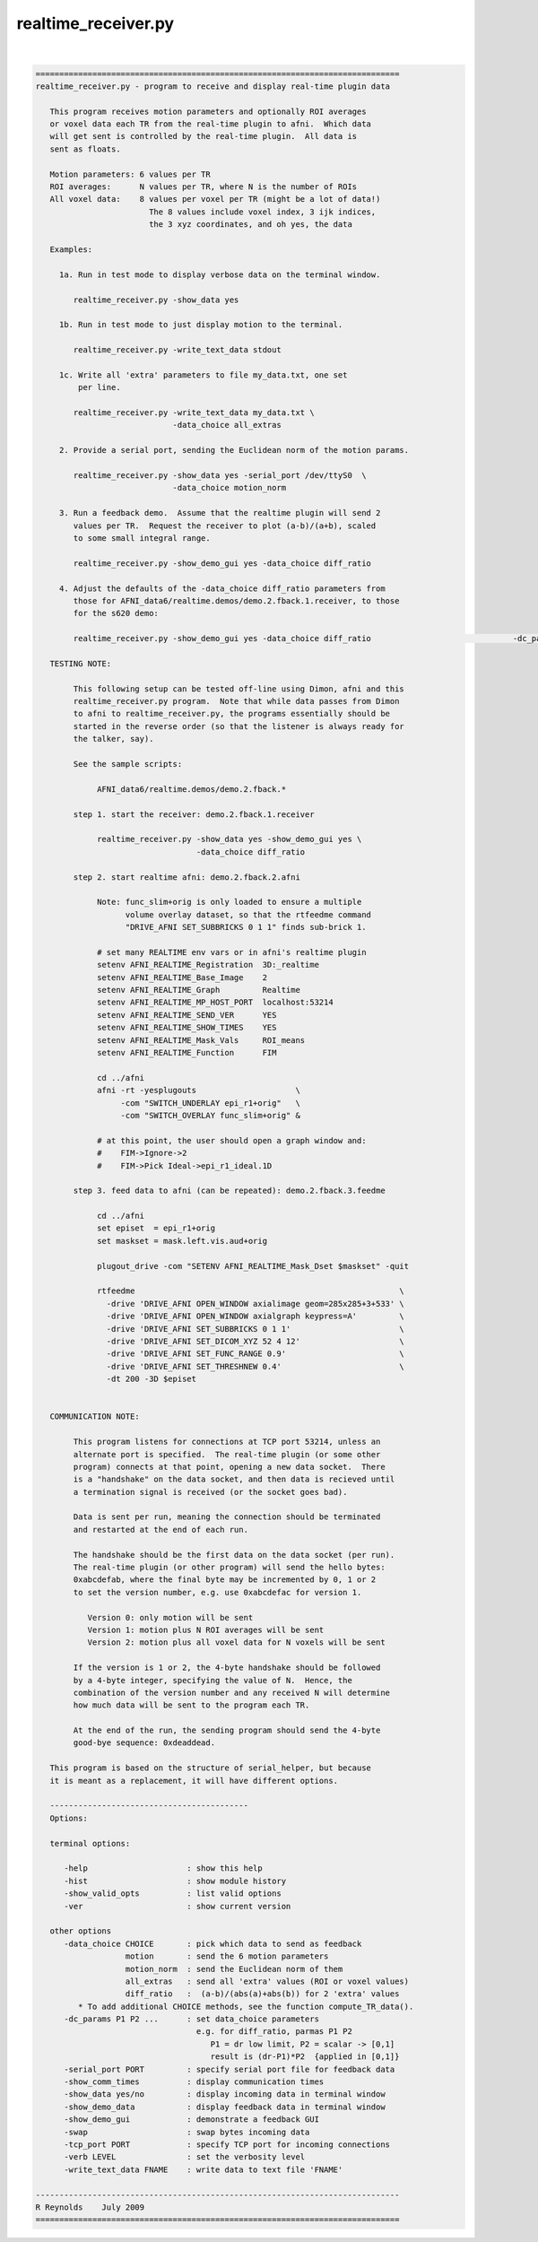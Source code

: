 ********************
realtime_receiver.py
********************

.. _realtime_receiver.py:

.. contents:: 
    :depth: 4 

| 

.. code-block:: none

    
    =============================================================================
    realtime_receiver.py - program to receive and display real-time plugin data
    
       This program receives motion parameters and optionally ROI averages
       or voxel data each TR from the real-time plugin to afni.  Which data
       will get sent is controlled by the real-time plugin.  All data is
       sent as floats.
    
       Motion parameters: 6 values per TR
       ROI averages:      N values per TR, where N is the number of ROIs
       All voxel data:    8 values per voxel per TR (might be a lot of data!)
                            The 8 values include voxel index, 3 ijk indices,
                            the 3 xyz coordinates, and oh yes, the data
    
       Examples:
    
         1a. Run in test mode to display verbose data on the terminal window.
    
            realtime_receiver.py -show_data yes
    
         1b. Run in test mode to just display motion to the terminal.
    
            realtime_receiver.py -write_text_data stdout
    
         1c. Write all 'extra' parameters to file my_data.txt, one set
             per line.
    
            realtime_receiver.py -write_text_data my_data.txt \
                                 -data_choice all_extras
    
         2. Provide a serial port, sending the Euclidean norm of the motion params.
    
            realtime_receiver.py -show_data yes -serial_port /dev/ttyS0  \
                                 -data_choice motion_norm
    
         3. Run a feedback demo.  Assume that the realtime plugin will send 2
            values per TR.  Request the receiver to plot (a-b)/(a+b), scaled
            to some small integral range.
    
            realtime_receiver.py -show_demo_gui yes -data_choice diff_ratio
    
         4. Adjust the defaults of the -data_choice diff_ratio parameters from
            those for AFNI_data6/realtime.demos/demo.2.fback.1.receiver, to those
            for the s620 demo:
            
            realtime_receiver.py -show_demo_gui yes -data_choice diff_ratio                              -dc_params 0.008 43.5
    
       TESTING NOTE:
    
            This following setup can be tested off-line using Dimon, afni and this
            realtime_receiver.py program.  Note that while data passes from Dimon
            to afni to realtime_receiver.py, the programs essentially should be
            started in the reverse order (so that the listener is always ready for
            the talker, say).
    
            See the sample scripts:
    
                 AFNI_data6/realtime.demos/demo.2.fback.*
    
            step 1. start the receiver: demo.2.fback.1.receiver
    
                 realtime_receiver.py -show_data yes -show_demo_gui yes \
                                      -data_choice diff_ratio
    
            step 2. start realtime afni: demo.2.fback.2.afni
    
                 Note: func_slim+orig is only loaded to ensure a multiple
                       volume overlay dataset, so that the rtfeedme command
                       "DRIVE_AFNI SET_SUBBRICKS 0 1 1" finds sub-brick 1.
    
                 # set many REALTIME env vars or in afni's realtime plugin
                 setenv AFNI_REALTIME_Registration  3D:_realtime
                 setenv AFNI_REALTIME_Base_Image    2
                 setenv AFNI_REALTIME_Graph         Realtime
                 setenv AFNI_REALTIME_MP_HOST_PORT  localhost:53214
                 setenv AFNI_REALTIME_SEND_VER      YES
                 setenv AFNI_REALTIME_SHOW_TIMES    YES
                 setenv AFNI_REALTIME_Mask_Vals     ROI_means
                 setenv AFNI_REALTIME_Function      FIM
    
                 cd ../afni
                 afni -rt -yesplugouts                     \
                      -com "SWITCH_UNDERLAY epi_r1+orig"   \
                      -com "SWITCH_OVERLAY func_slim+orig" &
    
                 # at this point, the user should open a graph window and:
                 #    FIM->Ignore->2 
                 #    FIM->Pick Ideal->epi_r1_ideal.1D
    
            step 3. feed data to afni (can be repeated): demo.2.fback.3.feedme
    
                 cd ../afni
                 set episet  = epi_r1+orig
                 set maskset = mask.left.vis.aud+orig
    
                 plugout_drive -com "SETENV AFNI_REALTIME_Mask_Dset $maskset" -quit
    
                 rtfeedme                                                        \
                   -drive 'DRIVE_AFNI OPEN_WINDOW axialimage geom=285x285+3+533' \
                   -drive 'DRIVE_AFNI OPEN_WINDOW axialgraph keypress=A'         \
                   -drive 'DRIVE_AFNI SET_SUBBRICKS 0 1 1'                       \
                   -drive 'DRIVE_AFNI SET_DICOM_XYZ 52 4 12'                     \
                   -drive 'DRIVE_AFNI SET_FUNC_RANGE 0.9'                        \
                   -drive 'DRIVE_AFNI SET_THRESHNEW 0.4'                         \
                   -dt 200 -3D $episet
    
    
       COMMUNICATION NOTE:
    
            This program listens for connections at TCP port 53214, unless an
            alternate port is specified.  The real-time plugin (or some other
            program) connects at that point, opening a new data socket.  There
            is a "handshake" on the data socket, and then data is recieved until
            a termination signal is received (or the socket goes bad).
    
            Data is sent per run, meaning the connection should be terminated
            and restarted at the end of each run.
    
            The handshake should be the first data on the data socket (per run).
            The real-time plugin (or other program) will send the hello bytes:
            0xabcdefab, where the final byte may be incremented by 0, 1 or 2
            to set the version number, e.g. use 0xabcdefac for version 1.
    
               Version 0: only motion will be sent
               Version 1: motion plus N ROI averages will be sent
               Version 2: motion plus all voxel data for N voxels will be sent
    
            If the version is 1 or 2, the 4-byte handshake should be followed
            by a 4-byte integer, specifying the value of N.  Hence, the 
            combination of the version number and any received N will determine
            how much data will be sent to the program each TR.
    
            At the end of the run, the sending program should send the 4-byte
            good-bye sequence: 0xdeaddead.
    
       This program is based on the structure of serial_helper, but because
       it is meant as a replacement, it will have different options.
    
       ------------------------------------------
       Options:
    
       terminal options:
    
          -help                     : show this help
          -hist                     : show module history
          -show_valid_opts          : list valid options
          -ver                      : show current version
    
       other options
          -data_choice CHOICE       : pick which data to send as feedback
                       motion       : send the 6 motion parameters
                       motion_norm  : send the Euclidean norm of them
                       all_extras   : send all 'extra' values (ROI or voxel values)
                       diff_ratio   :  (a-b)/(abs(a)+abs(b)) for 2 'extra' values
             * To add additional CHOICE methods, see the function compute_TR_data().
          -dc_params P1 P2 ...      : set data_choice parameters
                                      e.g. for diff_ratio, parmas P1 P2
                                         P1 = dr low limit, P2 = scalar -> [0,1]
                                         result is (dr-P1)*P2  {applied in [0,1]}
          -serial_port PORT         : specify serial port file for feedback data
          -show_comm_times          : display communication times
          -show_data yes/no         : display incoming data in terminal window
          -show_demo_data           : display feedback data in terminal window
          -show_demo_gui            : demonstrate a feedback GUI
          -swap                     : swap bytes incoming data
          -tcp_port PORT            : specify TCP port for incoming connections
          -verb LEVEL               : set the verbosity level
          -write_text_data FNAME    : write data to text file 'FNAME'
    
    -----------------------------------------------------------------------------
    R Reynolds    July 2009
    =============================================================================

